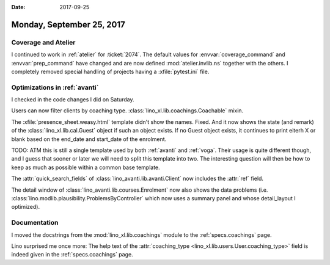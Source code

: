 :date: 2017-09-25

==========================
Monday, September 25, 2017
==========================

Coverage and Atelier
====================

I continued to work in :ref:`atelier` for :ticket:`2074`.  The default
values for :envvar:`coverage_command` and :envvar:`prep_command` have
changed and are now defined :mod:`atelier.invlib.ns` together with the
others.  I completely removed special handling of projects having a
:xfile:`pytest.ini` file.


Optimizations in :ref:`avanti`
===============================

I checked in the code changes I did on Saturday.

Users can now filter clients by coaching type.
:class:`lino_xl.lib.coachings.Coachable` mixin.

The :xfile:`presence_sheet.weasy.html` template didn't show the names.
Fixed. And it now shows the state (and remark) of the
:class:`lino_xl.lib.cal.Guest` object if such an object exists. If no
Guest object exists, it continues to print eiterh X or blank based on
the end_date and start_date of the enrolment.

TODO: ATM this is still a single template used by both :ref:`avanti`
and :ref:`voga`. Their usage is quite different though, and I guess
that sooner or later we will need to split this template into two. The
interesting question will then be how to keep as much as possible
within a common base template.

The :attr:`quick_search_fields` of
:class:`lino_avanti.lib.avanti.Client`
now includes the :attr:`ref` field.

The detail window of :class:`lino_avanti.lib.courses.Enrolment` now
also shows the data problems
(i.e. :class:`lino.modlib.plausibility.ProblemsByController` which now
uses a summary panel and whose detail_layout I optimized).



Documentation
=============


I moved the docstrings from
the :mod:`lino_xl.lib.coachings` module to
the :ref:`specs.coachings` page.

Lino surprised me once more:
The help text of the :attr:`coaching_type
<lino_xl.lib.users.User.coaching_type>` field is indeed given in the
:ref:`specs.coachings` page.
